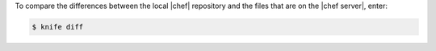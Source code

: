 .. This is an included how-to. 


To compare the differences between the local |chef| repository and the files that are on the |chef server|, enter:

.. code-block:: bash

   $ knife diff